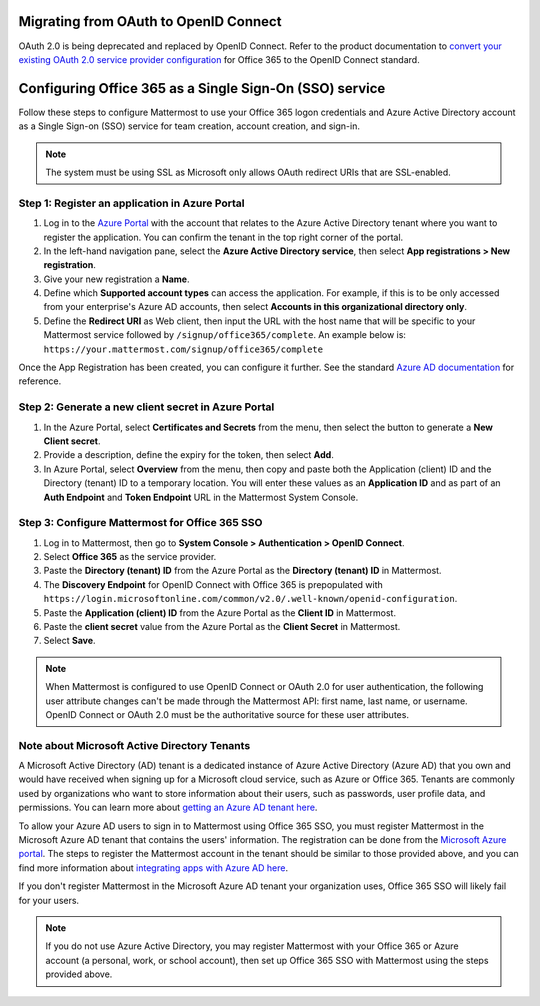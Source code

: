 Migrating from OAuth to OpenID Connect
--------------------------------------

OAuth 2.0 is being deprecated and replaced by OpenID Connect. Refer to the product documentation to `convert your existing OAuth 2.0 service provider configuration <https://docs.mattermost.com/onboard/convert-oauth20-service-providers-to-openidconnect.html#converting-oauth-2-0-service-providers-to-openid-connect-e20>`__ for Office 365 to the OpenID Connect standard.

Configuring Office 365 as a Single Sign-On (SSO) service
--------------------------------------------------------

Follow these steps to configure Mattermost to use your Office 365 logon credentials and Azure Active Directory account as a Single Sign-on (SSO) service for team creation, account creation, and sign-in.

.. note::

  The system must be using SSL as Microsoft only allows OAuth redirect URIs that are SSL-enabled.

Step 1: Register an application in Azure Portal
~~~~~~~~~~~~~~~~~~~~~~~~~~~~~~~~~~~~~~~~~~~~~~~

1. Log in to the `Azure Portal <https://portal.azure.com/>`__ with the account that relates to the Azure Active Directory tenant where you want to register the application. You can confirm the tenant in the top right corner of the portal.

2. In the left-hand navigation pane, select the **Azure Active Directory service**, then select **App registrations > New registration**.

3. Give your new registration a **Name**.

4. Define which **Supported account types** can access the application. For example, if this is to be only accessed from your enterprise's Azure AD accounts, then select **Accounts in this organizational directory only**. 

5. Define the **Redirect URI** as Web client, then input the URL with the host name that will be specific to your Mattermost service followed by ``/signup/office365/complete``. An example below is: ``https://your.mattermost.com/signup/office365/complete``

.. image:: /images/AzureApp_New_Registration.png

.. image:: /images/AzureApp_SetupMenuv2.png

Once the App Registration has been created, you can configure it further. See the standard `Azure AD documentation <https://docs.microsoft.com/en-gb/azure/active-directory/develop/quickstart-register-app>`__ for reference.

Step 2: Generate a new client secret in Azure Portal
~~~~~~~~~~~~~~~~~~~~~~~~~~~~~~~~~~~~~~~~~~~~~~~~~~~~

1. In the Azure Portal, select **Certificates and Secrets** from the menu, then select the button to generate a **New Client secret**. 

2. Provide a description, define the expiry for the token, then select **Add**.

3. In Azure Portal, select **Overview** from the menu, then copy and paste both the Application (client) ID and the Directory (tenant) ID to a temporary location. You will enter these values as an **Application ID** and as part of an **Auth Endpoint** and **Token Endpoint** URL in the Mattermost System Console.

.. image:: /images/AzureApp_Client_Secret_Expiry.png

.. image:: /images/AzureApp_App_Directory_IDsv2.png

Step 3: Configure Mattermost for Office 365 SSO
~~~~~~~~~~~~~~~~~~~~~~~~~~~~~~~~~~~~~~~~~~~~~~~

1. Log in to Mattermost, then go to **System Console > Authentication > OpenID Connect**.

2. Select **Office 365** as the service provider.

3. Paste the **Directory (tenant) ID** from the Azure Portal as the **Directory (tenant) ID** in Mattermost.

4. The **Discovery Endpoint** for OpenID Connect with Office 365 is prepopulated with ``https://login.microsoftonline.com/common/v2.0/.well-known/openid-configuration``.

5. Paste the **Application (client) ID** from the Azure Portal as the **Client ID** in Mattermost.

6. Paste the **client secret** value from the Azure Portal as the **Client Secret** in Mattermost.

7. Select **Save**.

.. note::
  When Mattermost is configured to use OpenID Connect or OAuth 2.0 for user authentication, the following user attribute changes can't be made through the Mattermost API: first name, last name, or username. OpenID Connect or OAuth 2.0 must be the authoritative source for these user attributes.

Note about Microsoft Active Directory Tenants
~~~~~~~~~~~~~~~~~~~~~~~~~~~~~~~~~~~~~~~~~~~~~

A Microsoft Active Directory (AD) tenant is a dedicated instance of Azure Active Directory (Azure AD) that you own and would have received when signing up for a Microsoft cloud service, such as Azure or Office 365. Tenants are commonly used by organizations who want to store information about their users, such as passwords, user profile data, and permissions. You can learn more about `getting an Azure AD tenant here <https://docs.microsoft.com/en-us/azure/active-directory/develop/quickstart-create-new-tenant>`__.

To allow your Azure AD users to sign in to Mattermost using Office 365 SSO, you must register Mattermost in the Microsoft Azure AD tenant that contains the users' information. The registration can be done from the `Microsoft Azure portal <https://portal.azure.com>`__. The steps to register the Mattermost account in the tenant should be similar to those provided above, and you can find more information about `integrating apps with Azure AD here <https://docs.microsoft.com/en-us/azure/active-directory/develop/quickstart-create-new-tenant>`__.

If you don't register Mattermost in the Microsoft Azure AD tenant your organization uses, Office 365 SSO will likely fail for your users.

.. note:: 

  If you do not use Azure Active Directory, you may register Mattermost with your Office 365 or Azure account (a personal, work, or school account), then set up Office 365 SSO with Mattermost using the steps provided above.
